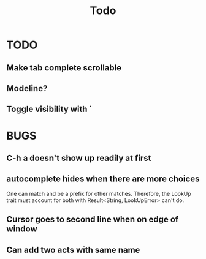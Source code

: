 #+title: Todo
* TODO
** Make tab complete scrollable
** Modeline?
** Toggle visibility with `
* BUGS
** C-h a doesn't show up readily at first
** autocomplete hides when there are more choices
One can match and be a prefix for other matches. Therefore, the LookUp trait
must account for both with Result<String, LookUpError> can't do.
** Cursor goes to second line when on edge of window
** Can add two acts with same name
